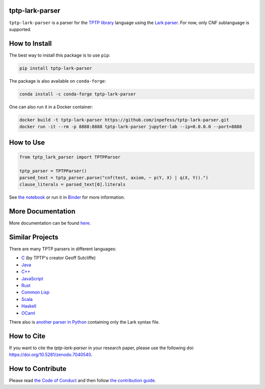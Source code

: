 ..
  Copyright 2022 Boris Shminke

  Licensed under the Apache License, Version 2.0 (the "License");
  you may not use this file except in compliance with the License.
  You may obtain a copy of the License at

      https://www.apache.org/licenses/LICENSE-2.0

  Unless required by applicable law or agreed to in writing, software
  distributed under the License is distributed on an "AS IS" BASIS,
  WITHOUT WARRANTIES OR CONDITIONS OF ANY KIND, either express or implied.
  See the License for the specific language governing permissions and
  limitations under the License.

|Binder|\ |PyPI version|\ |Anaconda|\ |CircleCI|\ |AppveyorCI|\ |Documentation Status|\ |codecov|\ |Zenodo|

tptp-lark-parser
================

``tptp-lark-parser`` is a parser for the `TPTP library
<https://tptp.org>`__ language using the `Lark parser
<https://github.com/lark-parser/lark>`__. For now, only CNF
sublanguage is supported.

How to Install
==============

The best way to install this package is to use ``pip``:

.. code:: sh

   pip install tptp-lark-parser

The package is also available on ``conda-forge``:
   
.. code:: sh

   conda install -c conda-forge tptp-lark-parser
   
One can also run it in a Docker container:

.. code:: sh

   docker build -t tptp-lark-parser https://github.com/inpefess/tptp-lark-parser.git
   docker run -it --rm -p 8888:8888 tptp-lark-parser jupyter-lab --ip=0.0.0.0 --port=8888

How to Use
==========

.. code:: python

   from tptp_lark_parser import TPTPParser

   tptp_parser = TPTPParser()
   parsed_text = tptp_parser.parse("cnf(test, axiom, ~ p(Y, X) | q(X, Y)).")
   clause_literals = parsed_text[0].literals
   
See `the
notebook <https://github.com/inpefess/tptp-lark-parser/blob/master/examples/example.ipynb>`__
or run it in
`Binder <https://mybinder.org/v2/gh/inpefess/tptp-lark-parser/HEAD?labpath=example.ipynb>`__
for more information.

More Documentation
==================

More documentation can be found
`here <https://tptp-lark-parser.readthedocs.io/en/latest>`__.

Similar Projects
================

There are many TPTP parsers in different languages:

* `C <https://github.com/TPTPWorld/SyntaxBNF>`__ (by TPTP's creator Geoff Sutcliffe)
* `Java <https://github.com/marklemay/tptpParser>`__
* `C++ <https://github.com/leoprover/tptp-parser>`__
* `JavaScript <https://www.npmjs.com/package/tptp>`__
* `Rust <https://github.com/MichaelRawson/tptp>`__
* `Common Lisp <https://github.com/lisphacker/cl-tptp-parser>`__
* `Scala <https://github.com/leoprover/scala-tptp-parser>`__
* `Haskell <https://github.com/aztek/tptp>`__
* `OCaml <https://github.com/Gbury/dolmen>`__

There also is `another parser in Python <https://github.com/AndrzejKucik/tptp_python_parser>`__ containing only the Lark syntax file.

How to Cite
===========

If you want to cite the `tptp-lark-parser` in your research paper,
please use the following doi:
`<https://doi.org/10.5281/zenodo.7040540>`__.

How to Contribute
=================

Please read `the Code of Conduct
<https://tptp-lark-parser.readthedocs.io/en/latest/code-of-conduct.html>`__
and then follow `the contribution guide
<https://tptp-lark-parser.readthedocs.io/en/latest/contributing.html>`__.

.. |PyPI version| image:: https://badge.fury.io/py/tptp-lark-parser.svg
   :target: https://badge.fury.io/py/tptp-lark-parser
.. |CircleCI| image:: https://circleci.com/gh/inpefess/tptp-lark-parser.svg?style=svg
   :target: https://circleci.com/gh/inpefess/tptp-lark-parser
.. |Documentation Status| image:: https://readthedocs.org/projects/tptp-lark-parser/badge/?version=latest
   :target: https://tptp-lark-parser.readthedocs.io/en/latest/?badge=latest
.. |codecov| image:: https://codecov.io/gh/inpefess/tptp-lark-parser/branch/master/graph/badge.svg
   :target: https://codecov.io/gh/inpefess/tptp-lark-parser
.. |Binder| image:: https://mybinder.org/badge_logo.svg
   :target: https://mybinder.org/v2/gh/inpefess/tptp-lark-parser/HEAD?labpath=example.ipynb
.. |AppveyorCI| image:: https://ci.appveyor.com/api/projects/status/7n0g3a3ag5hjtfi0?svg=true
   :target: https://ci.appveyor.com/project/inpefess/tptp-lark-parser
.. |Anaconda| image:: https://anaconda.org/conda-forge/tptp-lark-parser/badges/version.svg
   :target: https://anaconda.org/conda-forge/tptp-lark-parser
.. |Zenodo| image:: https://zenodo.org/badge/DOI/10.5281/zenodo.7040540.svg
   :target: https://doi.org/10.5281/zenodo.7040540
